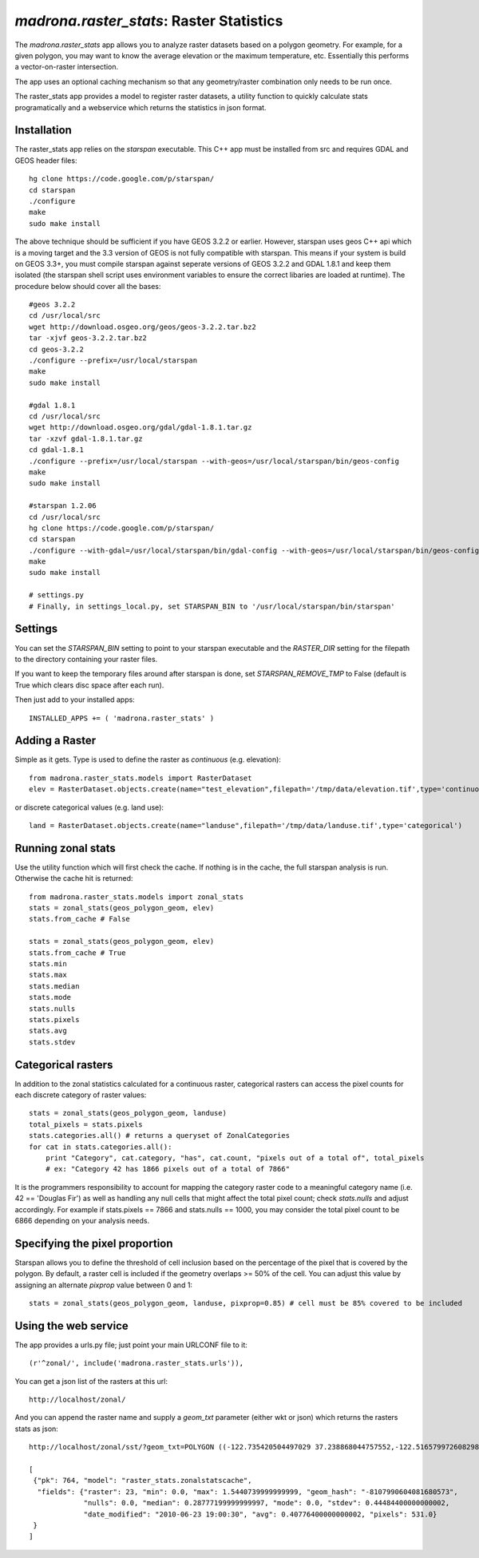 .. _raster_stats:

`madrona.raster_stats`: Raster Statistics
=========================================
The `madrona.raster_stats` app allows you to analyze raster datasets based on a polygon geometry. For example, for a given polygon, you may want to know the average elevation or the maximum temperature, etc. Essentially this performs a vector-on-raster intersection. 

The app uses an optional caching mechanism so that any geometry/raster combination only needs to be run once. 

The raster_stats app provides a model to register raster datasets, a utility function to quickly calculate stats programatically and a webservice which returns the statistics in json format.

Installation
------------
The raster_stats app relies on the `starspan` executable. This C++ app must be installed from src and requires GDAL and GEOS header files::

    hg clone https://code.google.com/p/starspan/
    cd starspan
    ./configure
    make
    sudo make install

The above technique should be sufficient if you have GEOS 3.2.2 or earlier. However, starspan uses geos C++ api which is a moving target and the 3.3 version of GEOS is not fully compatible with starspan.
This means if your system is build on GEOS 3.3+, you must compile starspan against seperate versions of GEOS 3.2.2 and GDAL 1.8.1 and keep them isolated (the starspan shell script uses environment variables to ensure the correct libaries are loaded at runtime). The procedure below should cover all the bases::

    #geos 3.2.2 
    cd /usr/local/src
    wget http://download.osgeo.org/geos/geos-3.2.2.tar.bz2
    tar -xjvf geos-3.2.2.tar.bz2
    cd geos-3.2.2
    ./configure --prefix=/usr/local/starspan
    make
    sudo make install

    #gdal 1.8.1
    cd /usr/local/src
    wget http://download.osgeo.org/gdal/gdal-1.8.1.tar.gz
    tar -xzvf gdal-1.8.1.tar.gz
    cd gdal-1.8.1
    ./configure --prefix=/usr/local/starspan --with-geos=/usr/local/starspan/bin/geos-config
    make
    sudo make install

    #starspan 1.2.06
    cd /usr/local/src
    hg clone https://code.google.com/p/starspan/
    cd starspan 
    ./configure --with-gdal=/usr/local/starspan/bin/gdal-config --with-geos=/usr/local/starspan/bin/geos-config --prefix=/usr/local/starspan
    make
    sudo make install

    # settings.py
    # Finally, in settings_local.py, set STARSPAN_BIN to '/usr/local/starspan/bin/starspan'

Settings
--------
You can set the `STARSPAN_BIN` setting to point to your starspan executable and the `RASTER_DIR` setting for the filepath to the directory containing your raster files.

If you want to keep the temporary files around after starspan is done, set `STARSPAN_REMOVE_TMP` to False (default is True which clears disc space after each run).

Then just add to your installed apps::

    INSTALLED_APPS += ( 'madrona.raster_stats' )

Adding a Raster
---------------
Simple as it gets. Type is used to define the raster as `continuous` (e.g. elevation)::
    
    from madrona.raster_stats.models import RasterDataset
    elev = RasterDataset.objects.create(name="test_elevation",filepath='/tmp/data/elevation.tif',type='continuous')  

or discrete categorical values (e.g. land use)::

    land = RasterDataset.objects.create(name="landuse",filepath='/tmp/data/landuse.tif',type='categorical')  

Running zonal stats
-------------------
Use the utility function which will first check the cache. If nothing is in the cache, the full starspan analysis is run. Otherwise the cache hit is returned::

    from madrona.raster_stats.models import zonal_stats
    stats = zonal_stats(geos_polygon_geom, elev)
    stats.from_cache # False
    
    stats = zonal_stats(geos_polygon_geom, elev)
    stats.from_cache # True
    stats.min 
    stats.max
    stats.median
    stats.mode
    stats.nulls
    stats.pixels
    stats.avg
    stats.stdev


Categorical rasters
-------------------
In addition to the zonal statistics calculated for a continuous raster, categorical rasters can access the pixel counts for each discrete category of raster values::

    stats = zonal_stats(geos_polygon_geom, landuse)
    total_pixels = stats.pixels
    stats.categories.all() # returns a queryset of ZonalCategories
    for cat in stats.categories.all():
        print "Category", cat.category, "has", cat.count, "pixels out of a total of", total_pixels
        # ex: "Category 42 has 1866 pixels out of a total of 7866"

It is the programmers responsibility to account for mapping the category raster code to a meaningful category name (i.e. 42 == 'Douglas Fir') as well as handling any null cells that might affect the total pixel count; check `stats.nulls` and adjust accordingly. For example if stats.pixels == 7866 and stats.nulls == 1000, you may consider the total pixel count to be 6866 depending on your analysis needs.

Specifying the pixel proportion
-------------------------------
Starspan allows you to define the threshold of cell inclusion based on the percentage of the pixel that is covered by the polygon. By default, a raster cell is included if the geometry overlaps >= 50% of the cell. You can adjust this value by assigning an alternate `pixprop` value between 0 and 1::

    stats = zonal_stats(geos_polygon_geom, landuse, pixprop=0.85) # cell must be 85% covered to be included

Using the web service
---------------------
The app provides a urls.py file; just point your main URLCONF file to it::

    (r'^zonal/', include('madrona.raster_stats.urls')),

You can get a json list of the rasters at this url::

	http://localhost/zonal/

And you can append the raster name and supply a `geom_txt` parameter (either wkt or json) which returns the rasters stats as json::

	http://localhost/zonal/sst/?geom_txt=POLYGON ((-122.735420504497029 37.238868044757552,-122.516579972608298 37.245550198403009,-122.50822728055148 37.043415050627928,-122.730408889262932 37.046756127450656,-122.735420504497029 37.238868044757552))

	[
         {"pk": 764, "model": "raster_stats.zonalstatscache", 
          "fields": {"raster": 23, "min": 0.0, "max": 1.5440739999999999, "geom_hash": "-8107990604081680573", 
                     "nulls": 0.0, "median": 0.28777199999999997, "mode": 0.0, "stdev": 0.44484400000000002, 
                     "date_modified": "2010-06-23 19:00:30", "avg": 0.40776400000000002, "pixels": 531.0}
         }
        ]
